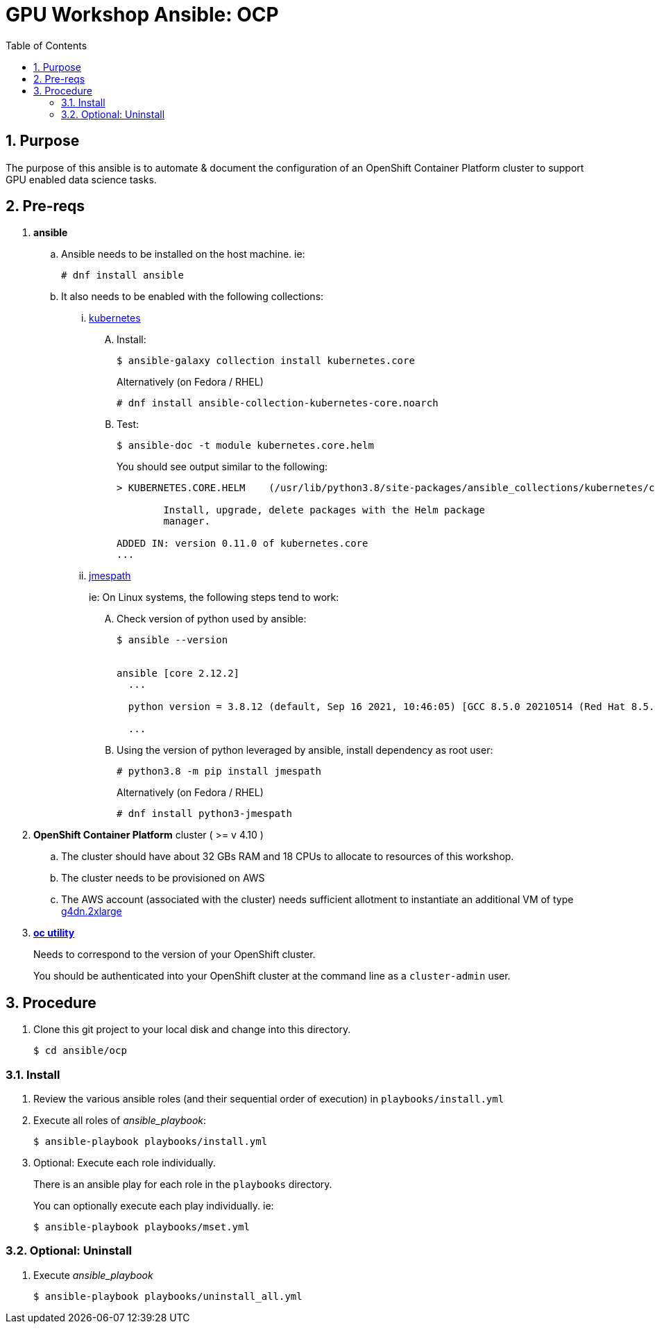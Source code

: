 :scrollbar:
:data-uri:
:toc2:
:linkattrs:

= GPU Workshop Ansible: OCP

:numbered:

== Purpose

The purpose of this ansible is to automate & document the configuration of an OpenShift Container Platform cluster to support GPU enabled data science tasks. 

== Pre-reqs

. *ansible*

.. Ansible needs to be installed on the host machine. ie:
+
-----
# dnf install ansible
-----

.. It also needs to be enabled with the following collections:

... link:https://docs.ansible.com/ansible/latest/collections/kubernetes/core/index.html[kubernetes]

.... Install:
+
-----
$ ansible-galaxy collection install kubernetes.core
-----
+
Alternatively (on Fedora / RHEL)
+
-----
# dnf install ansible-collection-kubernetes-core.noarch
-----


.... Test:
+
-----
$ ansible-doc -t module kubernetes.core.helm
-----
+
You should see output similar to the following:
+
-----
> KUBERNETES.CORE.HELM    (/usr/lib/python3.8/site-packages/ansible_collections/kubernetes/core/plugins/modules/helm.py)

        Install, upgrade, delete packages with the Helm package
        manager.

ADDED IN: version 0.11.0 of kubernetes.core
...
-----

... link:https://docs.ansible.com/ansible/5/collections/community/general/docsite/filter_guide_selecting_json_data.html[jmespath]
+
ie: On Linux systems, the following steps tend to work:

.... Check version of python used by ansible:
+
-----
$ ansible --version


ansible [core 2.12.2]
  ...

  python version = 3.8.12 (default, Sep 16 2021, 10:46:05) [GCC 8.5.0 20210514 (Red Hat 8.5.0-3)]

  ...

-----

.... Using the version of python leveraged by ansible, install dependency as root user:
+
-----
# python3.8 -m pip install jmespath
-----
+
Alternatively (on Fedora / RHEL)
+
-----
# dnf install python3-jmespath
-----


. *OpenShift Container Platform* cluster ( >= v 4.10 )

.. The cluster should have about 32 GBs RAM and 18 CPUs to allocate to resources of this workshop.
.. The cluster needs to be provisioned on AWS
.. The AWS account (associated with the cluster) needs sufficient allotment to instantiate an additional VM of type link:https://aws.amazon.com/ec2/instance-types/g4/[g4dn.2xlarge]


. *link:https://mirror.openshift.com/pub/openshift-v4/clients/ocp/?C=M;O=D[oc utility]*
+
Needs to correspond to the version of your OpenShift cluster.
+
You should be authenticated into your OpenShift cluster at the command line as a `cluster-admin` user.


== Procedure

. Clone this git project to your local disk and change into this directory.
+
-----
$ cd ansible/ocp
-----


=== Install

. Review the various ansible roles (and their sequential order of execution) in `playbooks/install.yml` 

. Execute all roles of _ansible_playbook_:
+
-----
$ ansible-playbook playbooks/install.yml
-----


. Optional: Execute each role individually.
+
There is an ansible play for each role in the `playbooks` directory.
+
You can optionally execute each play individually.  ie:
+
-----
$ ansible-playbook playbooks/mset.yml
-----

=== Optional: Uninstall

. Execute _ansible_playbook_
+
-----
$ ansible-playbook playbooks/uninstall_all.yml
-----
